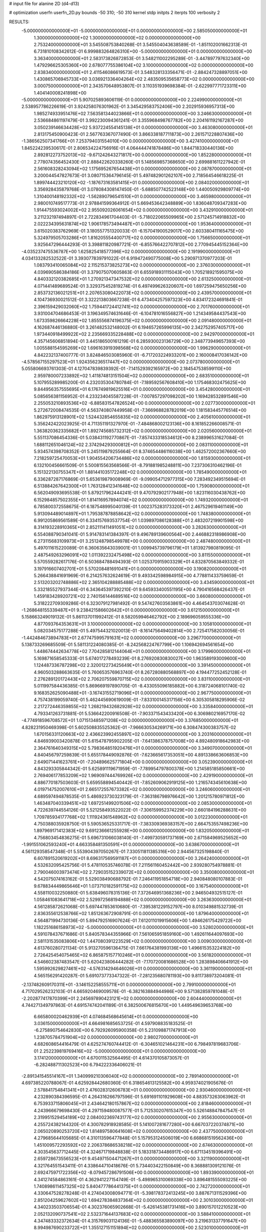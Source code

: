 # input file for alanine 2D (d4-d13)

# optimization
userfn       userfn_2D.py
bounds       -50 310; -50 310
kernel       stdp
initpts      2
iterpts      100
verbosity    2


RESULTS:
 -5.000000000000000E+01 -5.000000000000000E+01  0.000000000000000E+00       2.585050000000000E+01
  1.300000000000000E+02  1.300000000000000E+02  0.000000000000000E+00       2.753240000000000E+01       3.545508753840268E-01  3.545504043638589E-01      -1.851102001662313E-01  6.731810108342612E-01
  6.999883264826310E+00 -5.000000000000000E+01  0.000000000000000E+00       3.363400000000000E+01       2.583173826872853E-01  3.548211002295289E-01      -3.447897797632340E+00  1.479296625305360E+00
  2.678077755386104E+02  3.100000000000000E+02  0.000000000000000E+00       2.838340000000000E+01       2.411546086619573E-01  3.548328133356471E-01      -2.884247328897051E+00  1.430865706945733E+00
  3.036921336404264E+02  2.483509535658773E+02  0.000000000000000E+00       3.000750000000000E+01       2.343570648953807E-01  3.110351939698384E-01      -2.622997771723311E+00  1.404140008241898E+00
 -5.000000000000000E+01  5.907025893606119E-01  0.000000000000000E+00       2.224990000000000E+01       2.538957786226619E-01  3.924258076301962E-01       3.345429583752406E+00  2.202915936957313E+00
  1.985274933951476E+02  7.563581344023866E+01  0.000000000000000E+00       3.246630000000000E+01       2.536684861197479E-01  3.992230094361241E-01       3.355968498767782E+00  2.204161192167287E+00
  3.050239146634428E+02  5.937224554145138E+01  0.000000000000000E+00       3.463080000000000E+01       2.813175450900423E-01  2.567763367077490E-01       3.866338187711873E+00  2.261571228807436E+00
 -1.386562507341766E+01  7.253794031554010E+00  0.000000000000000E+00       3.427410000000000E+01       1.845224239530617E-01  2.806534224756916E-01       4.064444741878486E+00  1.844718330440136E+00
  2.892812273752013E+02 -9.671242643271817E+00  0.000000000000000E+00       1.852280000000000E+01       2.778074356452430E-01  2.888422620338260E-01       5.148569857368650E+00  2.699881611227942E-01
  2.561608328243094E+02  1.175695267654438E+01  0.000000000000000E+00       2.087870000000000E+01       3.200044547827673E-01  3.080715364796145E-01       5.497482901262107E+00  2.718564546618225E-01
  1.899744423210120E+02 -1.187673163581415E+01  0.000000000000000E+00       2.084020000000000E+01       3.356928435879768E-01  3.078084308147450E-01      -5.688507742523148E+00  1.440050929809774E+00
  1.310400148192332E+02 -1.562890796541510E+01  0.000000000000000E+00       3.465980000000000E+01       2.980010749517773E-01  2.978841599364912E-01       5.669453642348889E+00  1.836048709347283E+00
  1.914475593024002E+02  2.955092026061654E+02  0.000000000000000E+00       3.432910000000000E+01       3.211232197494897E-01  2.722834961704403E-01      -5.718022065509965E+00  2.571245714918832E+00
  2.022234395631874E+02  1.906178573494487E+01  0.000000000000000E+00       1.953640000000000E+01       3.615020383762969E-01  3.180557751320033E-01      -6.157041900529017E+00  2.603380411165475E+00
  5.324979505703286E+01  1.816205554400717E+02  0.000000000000000E+00       1.756650000000000E+01       3.925647296444293E-01  3.398811820987721E-01      -6.855766422707812E+00  2.770945445152364E+00
 -4.035237475536787E+00  1.625825418577396E+02  0.000000000000000E+00       2.191990000000000E+01       4.034133282532522E-01  3.393077839791022E-01       6.919472490775008E+00  5.290971370977203E-01
  1.083793410065084E+02  2.115215373825273E+02  0.000000000000000E+00       2.376030000000000E+01       4.039690586384186E-01  3.379075070605863E-01       6.655918931115043E+00  1.705218921595075E+00
  4.840332120382685E+01  1.270921347347532E+02  0.000000000000000E+00       2.613250000000000E+01       4.071441489689524E-01  3.329375452819274E-01       6.497499626320607E+00  1.697259475650256E+00
  2.853732136021251E+01  2.207653080422073E+02  0.000000000000000E+00       2.439570000000000E+01       4.104736930021512E-01  3.322213803667238E-01       6.473404257597323E+00  4.834172324691841E-01
  2.396159429032060E+02  1.759441724412741E+02  0.000000000000000E+00       2.701760000000000E+01       3.931004704686453E-01  3.196349574631646E-01      -6.104781016556827E+00  1.214349584437543E+00
  1.673359826664228E+02  1.855556874196375E+02  0.000000000000000E+00       2.091480000000000E+01       4.162687446136880E-01  3.261482532148002E-01       6.194657265996135E+00  2.342752957405717E+00
  1.973440918499922E+02  2.235669335228488E+02  0.000000000000000E+00       2.942970000000000E+01       4.357145606851894E-01  3.445186500161219E-01       6.285930023136729E+00  2.348773949657393E+00
  1.005588154595269E+02  1.696163919398568E+02  0.000000000000000E+00       1.996290000000000E+01       4.842232137400777E-01  3.824846503085960E-01      -6.717203224933201E+00  2.160008417036142E+00
 -4.578567155297523E+01  1.924356236517447E+02  0.000000000000000E+00       2.073780000000000E+01       5.055806693761303E-01  4.127047839839392E-01      -7.141529392165972E+00  2.184547538599110E+00
  2.959780007233892E+02  1.411874813151504E+02  0.000000000000000E+00       2.683510000000000E+01       5.107955289985200E-01  4.232035304780784E-01      -7.189592567608410E+00  1.175468302475625E+00
  9.844956357555695E+01  6.176749819625516E+01  0.000000000000000E+00       3.454280000000000E+01       5.085656381156952E-01  4.233234045587228E-01      -7.007857297098202E+00  1.169428532891546E+00
  2.255053210893536E+02 -6.885831547826524E+00  0.000000000000000E+00       2.027730000000000E+01       5.272672008474535E-01  4.563740807449958E-01      -7.366968828782019E+00  1.181583445776514E+00
  1.862975913128901E+02  1.524432854655835E+02  0.000000000000000E+00       2.405610000000000E+01       5.356242422023925E-01  4.711351191327970E-01      -7.484868002123136E+00  8.161852266008571E-01
  1.363820362335682E+01  1.892745685732312E+02  0.000000000000000E+00       2.020560000000000E+01       5.551137086454336E-01  5.038431192770867E-01      -7.857433318534612E+00  8.238996531627084E-01
  1.688112651046124E+02  2.374294293000812E+01  0.000000000000000E+00       2.083110000000000E+01       5.934574398708352E-01  5.245119879255664E-01       8.374654486116038E+00  1.462572002367660E+00
  7.218259725470053E+01  1.904554206734486E+02  0.000000000000000E+00       1.815930000000000E+01       6.132100456661509E-01  5.500815563568566E-01      -8.791881985248811E+00  7.237306310462196E-01
  5.151322130755347E+01  1.881441035172248E+02  0.000000000000000E+00       1.785490000000000E+01       6.336287287176869E-01  5.653619879008969E-01      -9.099054712977315E+00  7.283492349515694E-01
  6.513884267642300E+01  1.763128412341648E+02  0.000000000000000E+00       1.759080000000000E+01       6.562049093695538E-01  5.879217962444241E-01       9.470792902177948E+00  1.823116030438762E+00
  6.152984857502355E+01  1.814116957894074E+02  0.000000000000000E+00       1.749320000000000E+01       6.785800372558675E-01  6.187548995040139E-01       1.002375283173320E+01  2.467529619461149E+00
  5.913094489014897E+01  1.795387878858642E+02  0.000000000000000E+00       1.748380000000000E+01       6.991205869561589E-01  6.334157693537754E-01       1.039897086128388E+01  2.483207219901598E+00
  8.314193228910365E+01  2.852111411491051E+02  0.000000000000000E+00       3.282630000000000E+01       6.554088790341041E-01  5.914783141384397E-01       9.496789139600564E+00  2.446882318986908E+00
  6.273115683109973E+01  3.251248798549978E+00  0.000000000000000E+00       2.487480000000000E+01       5.497011615220089E-01  6.360635643039001E-01       1.009945739796179E+01  1.813927980819095E-01
  2.487549263296091E+02  1.011392232475498E+02  0.000000000000000E+00       3.811550000000000E+01       5.570559282617176E-01  6.503684788494393E-01       1.025370915903329E+01  4.832870563849332E-01
  3.197916607402701E+01  5.570208481691041E+01  0.000000000000000E+00       3.190820000000000E+01       5.266438841691969E-01  6.214257632624619E-01       9.493342598984915E+00  4.778811433759659E-01
  2.513203202748886E+02  2.365104288885488E+02  0.000000000000000E+00       3.434590000000000E+01       5.332185527937344E-01  6.343645397392210E-01       9.645933400551195E+00  4.790416568426437E-01
  1.459183428920721E+02  2.740156144689516E+02  0.000000000000000E+00       3.660800000000000E+01       5.318222709309286E-01  6.323079127981492E-01       9.547427603563861E+00  4.464543703074628E-01
 -1.268648155339487E+01  9.238421586602642E+01  0.000000000000000E+00       3.612150000000000E+01       5.158663249019132E-01  5.861137011992412E-01       8.582059946462792E+00  2.189696059555336E+00
  4.877093764353631E+01  3.100000000000000E+02  0.000000000000000E+00       3.105810000000000E+01       5.082034575177288E-01  5.497544321020013E-01      -8.161475649402814E+00  2.725417582030056E-01
 -1.442484673894783E+01  2.677475995791631E+02  0.000000000000000E+00       3.296770000000000E+01       5.138733269685509E-01  5.581131224080385E-01      -8.242568224767799E+00  1.106942694561654E+00
  1.448674442634778E+02  7.704285812144064E+01  0.000000000000000E+00       3.179960000000000E+01       5.169871658545333E-01  5.674017278493239E-01       8.276920830830027E+00  1.963589193009600E+00
  1.124487336787298E+02  2.320012273425649E+01  0.000000000000000E+00       3.391450000000000E+01       4.960503288663635E-01  5.760653576963740E-01       8.267280880568897E+00  4.194477252452128E-01
  2.276289120172443E+02  2.706207559870715E+02  0.000000000000000E+00       3.831100000000000E+01       5.011997584436385E-01  5.869669197890705E-01      -8.433055096185882E+00  6.318724068101740E-02
  9.168352625090488E+01 -3.167431552719096E+01  0.000000000000000E+00       2.967750000000000E+01       4.757438199059740E-01  5.462445690619009E-01      -7.833100145317156E+00  6.305305818295906E-02
  2.217272446359855E+02  1.268219432682928E+02  0.000000000000000E+00       3.335840000000000E+01       4.793341263731881E-01  5.536642200916508E-01      -7.903371543433420E+00  6.306980216957170E-02
 -4.774918596708572E+01  1.071513485971208E+02  0.000000000000000E+00       3.376850000000000E+01       4.828231950469398E-01  5.602508835525362E-01      -7.966630534269171E+00  6.308474300383757E-02
  1.670156331120663E+02  2.436623992455897E+02  0.000000000000000E+00       3.203160000000000E+01       4.846939003420878E-01  5.615478795902205E-01      -7.641386378757008E+00  4.892480918642983E+00
  2.364761640349315E+02  5.798364851920476E+01  0.000000000000000E+00       3.349070000000000E+01       4.840456797259839E-01  5.655178449092876E-01      -7.623665617353051E+00  4.891338663606853E+00
  2.649071441623761E+01 -7.204896625771804E+00  0.000000000000000E+00       3.052390000000000E+01       4.843293305844342E-01  5.625891119671959E-01      -7.789954797800378E+00  1.214585185850661E+00
  2.769406177853209E+02  1.969097444769926E+02  0.000000000000000E+00       2.429190000000000E+01       4.886770187503603E-01  5.659558894540442E-01      -7.852609062919125E+00  1.216574345610638E+00
  4.019714752007610E+01  2.665172557673382E+02  0.000000000000000E+00       3.246060000000000E+01       4.689597494878535E-01  5.486923730323179E-01      -7.363186798976642E+00  1.201215780971812E+00
  1.463487040339451E+02  1.697251499201506E+02  0.000000000000000E+00       2.085300000000000E+01       4.722639744554126E-01  5.521258493522022E-01      -7.306159952374229E+00  2.660184196288631E+00
  1.709785934177768E+02  1.111924361548962E+02  0.000000000000000E+00       3.012230000000000E+01       4.750388035928750E-01  5.590536525331717E-01      -7.383309369383157E+00  2.664753557498236E+00
  1.897969171412383E+02  9.691236661255928E+00  0.000000000000000E+00       1.832050000000000E+01       4.756803454836275E-01  5.696731066038140E-01      -7.499730591737169E+00  2.671584969525652E+00
 -1.991551062593240E+01  4.663358481350591E+01  0.000000000000000E+00       3.638670000000000E+01       4.561129358547348E-01  5.553904397050267E-01       7.330511811385316E+00  2.944567325198840E-01
  6.607891520619202E+01  8.696317569591187E+01  0.000000000000000E+00       3.264240000000000E+01       4.532632095425756E-01  5.478110535746078E-01       7.211561160452442E+00  2.939280754978881E-01
  2.790046003973474E+02  2.729035152339072E+02  0.000000000000000E+00       3.350080000000000E+01       4.542075074163162E-01  5.529038490688792E-01       7.246411951854718E+00  2.940848080107883E-01
  9.678834449865646E+01  1.073710182591175E+02  0.000000000000000E+00       3.167540000000000E+01       4.558110032250880E-01  5.638496078315136E-01       7.372646951368236E+00  2.946504932515127E-01
  1.058461083641718E+02  2.529972568194888E+02  0.000000000000000E+00       3.263630000000000E+01       4.561285872621068E-01  5.697447853610680E-01      -7.395381229152797E+00  8.010349881532739E-01
  2.836355612538766E+02  1.851263672908791E-01  0.000000000000000E+00       1.879640000000000E+01       4.564871994730136E-01  5.894792516907624E-01       7.612011019915606E+00  1.494626175429722E+00
  1.182251686158973E+02 -5.000000000000000E+01  0.000000000000000E+00       3.528020000000000E+01       4.591078437671686E-01  5.840578344355966E-01       7.561065951859160E+00  1.492611644097693E+00
  2.581131535083806E+02  1.447080391223529E+02  0.000000000000000E+00       3.009030000000000E+01       4.613760280721134E-01  5.913270596136475E-01       7.661764381993136E+00  1.496615353224182E+00
  2.726425454075465E+02  6.865875157710246E+01  0.000000000000000E+00       3.561820000000000E+01       4.546602387483547E-01  5.620423806444282E-01      -7.170720081686528E+00  1.283898406641912E+00
  1.595992629827461E+02 -4.576314294646026E+01  0.000000000000000E+00       3.361190000000000E+01       4.565156291420287E-01  5.691073773347322E-01      -7.281235680781193E+00  9.811738973204081E-01
 -2.137482609170311E+01 -3.146152258555711E+01  0.000000000000000E+00       2.799100000000000E+01       4.717029526232103E-01  4.665920469009578E-01      -6.382163884944986E+00  9.571382859781048E-01
 -2.202877417870399E+01  2.245697890423121E+02  0.000000000000000E+00       2.604440000000000E+01       4.744271349797863E-01  4.691574742041189E-01       6.382500676815670E+00  1.449549639653768E+00
  6.665800020462939E+01  4.074684568645614E+01  0.000000000000000E+00       3.036150000000000E+01       4.664981685653725E-01  4.597908835183525E-01      -6.275890754642830E+00  6.792926095900358E-01
  5.231098871747913E+00  1.238705784751904E+02  0.000000000000000E+00       2.980270000000000E+01       4.682608654416479E-01  4.625274760744412E-01      -6.304651021464231E+00  6.798497819683706E-01
  2.252239819769416E+02 -5.000000000000000E+01  0.000000000000000E+00       3.174120000000000E+01       4.670011532564495E-01  4.614370105873057E-01      -6.282488711302523E+00  6.794222336406021E-01
 -2.891341545514167E+01  1.340999210306040E+02  0.000000000000000E+00       2.789140000000000E+01       4.697385220788067E-01  4.625928442680360E-01       6.318654613125582E+00  4.959374021905676E-01
  2.578841754841341E+01  2.476028312606783E+01  0.000000000000000E+00       2.930460000000000E+01       4.232890384396595E-01  4.264316266797596E-01       5.691691101929608E+00  4.883573263063962E-01
  6.753933715806045E+01  2.434642180157867E+02  0.000000000000000E+00       2.818460000000000E+01       4.243966679698430E-01  4.297159480087577E-01       5.712530207615347E+00  5.526148847847547E-01
  2.319951529454189E+02  2.084002369743177E+02  0.000000000000000E+00       2.955630000000000E+01       4.255724382144320E-01  4.300782918928585E-01       5.141007281677280E+00  6.667037220374871E+00
  2.065020890253720E+02  1.814897580641608E+02  0.000000000000000E+00       2.437750000000000E+01       4.279685644105685E-01  4.310113596477848E-01       5.157953124506019E+00  6.668681519562436E+00
  1.451009572293592E+02  2.206378686538218E+02  0.000000000000000E+00       2.674630000000000E+01       4.303545637712445E-01  4.324671719848838E-01       5.183318734486917E+00  6.671134519396491E+00
  2.659728673556523E+01  9.454971504471267E+01  0.000000000000000E+00       3.321190000000000E+01       4.321764551543411E-01  4.338644710418676E-01       5.734403422150849E+00  8.368881309121076E-01
  2.692475971722356E+02 -8.079457286791506E+00  0.000000000000000E+00       1.893390000000000E+01       4.341274584863161E-01  4.362941227154749E-01      -5.498965310069338E+00  3.896481555093225E+00
  1.740898611457325E+02  5.840477786441375E+01  0.000000000000000E+00       2.742720000000000E+01       4.330647528278248E-01  4.274043008094771E-01      -5.398178372413245E+00  3.887671311529396E+00
  2.851204259627602E+02  1.694278384837364E+02  0.000000000000000E+00       2.301030000000000E+01       4.340233503706554E-01  4.302376065902668E-01      -5.426145381731416E+00  3.890157012210523E+00
  2.052132090737541E+02  2.532371644137683E+02  0.000000000000000E+00       3.588410000000000E+01       4.347483332372634E-01  4.315769031124136E-01      -5.488365583890097E+00  3.219631337791647E+00
  8.994987690233722E+01  1.355127151151894E+02  0.000000000000000E+00       2.523010000000000E+01       4.362537094411868E-01  4.316728595248241E-01      -5.674147654185107E+00  1.290845403245541E+00
  1.336458307336757E+02  4.640241568881107E+01  0.000000000000000E+00       3.003630000000000E+01       4.392054384116485E-01  4.338516672640796E-01      -5.733793123254053E+00  1.568991491002788E+00
  2.812953153698616E+02  3.871369039362579E+01  0.000000000000000E+00       2.842500000000000E+01       4.373896533392806E-01  4.350759395231096E-01      -5.710412072173185E+00  1.567713489747133E+00
  5.193317330525860E+00  6.259536086035646E+01  0.000000000000000E+00       3.551750000000000E+01       4.359818129818279E-01  4.355004160076417E-01      -5.681706946931453E+00  1.566139375521837E+00
  2.777042611773045E+02  1.102323201723982E+02  0.000000000000000E+00       3.497790000000000E+01       4.381936833409171E-01  4.366470396453255E-01      -5.709771977976542E+00  1.523692641646710E+00
  7.967461756115294E+00  2.525625228087238E+02  0.000000000000000E+00       3.206450000000000E+01       4.381601905628474E-01  4.395399295740414E-01      -5.730731559242900E+00  1.524815348090998E+00
  2.006668208379720E+02  1.089161443118740E+02  0.000000000000000E+00       3.320900000000000E+01       4.376894805021947E-01  4.351349092987680E-01       5.561248171464551E+00  2.687702129351259E+00
  1.308871552928924E+02  1.924123944424849E+02  0.000000000000000E+00       2.148540000000000E+01       4.391645338776111E-01  4.368189440320913E-01       5.669798374925560E+00  1.775138043982619E+00
  9.595411338841981E+01 -2.190692842274272E+00  0.000000000000000E+00       3.135720000000000E+01       4.371226644066281E-01  4.373843943276529E-01       5.624271971642417E+00  1.831879385155795E+00
  2.921891920243318E+02  2.236764232182827E+02  0.000000000000000E+00       2.668660000000000E+01       4.391143135224012E-01  4.377177775884754E-01      -5.758852676347211E+00  4.548855574411562E-01
  1.601523082649428E+02  1.380362454623556E+02  0.000000000000000E+00       2.529520000000000E+01       4.384079116478312E-01  4.353117278980259E-01      -5.686301279923806E+00  6.942530937097272E-01
  1.590261534270048E+02 -7.558077866313930E+00  0.000000000000000E+00       2.570050000000000E+01       4.275130741886921E-01  4.412822462734476E-01      -5.635381509020795E+00  1.180223712044361E+00
 -3.683674765202592E+01  1.655988965589934E+02  0.000000000000000E+00       2.141320000000000E+01       4.287859603519485E-01  4.432796941416545E-01      -5.421332293167509E+00  3.887527395573805E+00
  1.860483271441137E+01  2.850407952357746E+02  0.000000000000000E+00       3.456120000000000E+01       4.291961105622674E-01  4.458782741380943E-01      -5.448746657465250E+00  3.889953005013532E+00
  1.331596146384094E+02  2.468063074890051E+02  0.000000000000000E+00       3.289510000000000E+01       4.302407245578057E-01  4.475633192145874E-01      -5.470276807087973E+00  3.891848571764445E+00
 -5.000000000000000E+01  2.803771609843970E+02  0.000000000000000E+00       3.068970000000000E+01       4.308706768828380E-01  4.347559879072744E-01      -5.304606368870965E+00  3.877284379068340E+00
  5.882168463909961E+01 -2.374475396120336E+01  0.000000000000000E+00       2.641420000000000E+01       4.311041726113932E-01  4.366418582432803E-01      -5.324736836643375E+00  3.879104116756305E+00